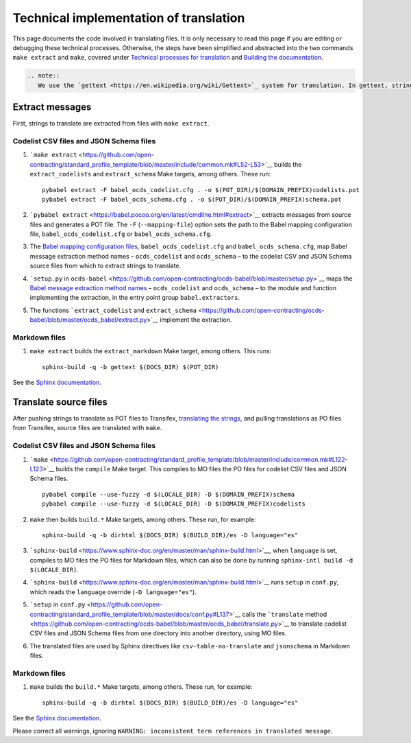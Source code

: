 Technical implementation of translation
=======================================

This page documents the code involved in translating files. It is only necessary to read this page if you are editing or debugging these technical processes. Otherwise, the steps have been simplified and abstracted into the two commands ``make extract`` and ``make``, covered under `Technical processes for translation <technical>`__ and `Building the documentation <../technical/build>`__.

.. code:: eval_rst

   .. note::
      We use the `gettext <https://en.wikipedia.org/wiki/Gettext>`_ system for translation. In gettext, strings to translate are referred to as 'messages', and messages are collected into 'domains', which correspond to POT files.

Extract messages
----------------

First, strings to translate are extracted from files with ``make extract``.

Codelist CSV files and JSON Schema files
~~~~~~~~~~~~~~~~~~~~~~~~~~~~~~~~~~~~~~~~

1. ```make extract`` <https://github.com/open-contracting/standard_profile_template/blob/master/include/common.mk#L52-L53>`__ builds the ``extract_codelists`` and ``extract_schema`` Make targets, among others. These run:

   ::

       pybabel extract -F babel_ocds_codelist.cfg . -o $(POT_DIR)/$(DOMAIN_PREFIX)codelists.pot
       pybabel extract -F babel_ocds_schema.cfg . -o $(POT_DIR)/$(DOMAIN_PREFIX)schema.pot

2. ```pybabel extract`` <https://babel.pocoo.org/en/latest/cmdline.html#extract>`__ extracts messages from source files and generates a POT file. The ``-F`` (``--mapping-file``) option sets the path to the Babel mapping configuration file, ``babel_ocds_codelist.cfg`` or ``babel_ocds_schema.cfg``.

3. The `Babel mapping configuration files <https://babel.pocoo.org/en/latest/messages.html#extraction-method-mapping-and-configuration>`__, ``babel_ocds_codelist.cfg`` and ``babel_ocds_schema.cfg``, map Babel message extraction method names – ``ocds_codelist`` and ``ocds_schema`` – to the codelist CSV and JSON Schema source files from which to extract strings to translate.

4. ```setup.py`` in ``ocds-babel`` <https://github.com/open-contracting/ocds-babel/blob/master/setup.py>`__ maps the `Babel message extraction method names <https://babel.pocoo.org/en/latest/messages.html#writing-extraction-methods>`__ – ``ocds_codelist`` and ``ocds_schema`` – to the module and function implementing the extraction, in the entry point group ``babel.extractors``.

5. The functions ```extract_codelist`` and ``extract_schema`` <https://github.com/open-contracting/ocds-babel/blob/master/ocds_babel/extract.py>`__ implement the extraction.

Markdown files
~~~~~~~~~~~~~~

1. ``make extract`` builds the ``extract_markdown`` Make target, among others. This runs:

   ::

       sphinx-build -q -b gettext $(DOCS_DIR) $(POT_DIR)

See the `Sphinx documentation <https://www.sphinx-doc.org/en/master/intl.html#sphinx-internationalization-details>`__.

Translate source files
----------------------

After pushing strings to translate as POT files to Transifex, `translating the strings <workflow>`__, and pulling translations as PO files from Transifex, source files are translated with ``make``.

.. _codelist-csv-files-and-json-schema-files-1:

Codelist CSV files and JSON Schema files
~~~~~~~~~~~~~~~~~~~~~~~~~~~~~~~~~~~~~~~~

1. ```make`` <https://github.com/open-contracting/standard_profile_template/blob/master/include/common.mk#L122-L123>`__ builds the ``compile`` Make target. This compiles to MO files the PO files for codelist CSV files and JSON Schema files.

   ::

       pybabel compile --use-fuzzy -d $(LOCALE_DIR) -D $(DOMAIN_PREFIX)schema
       pybabel compile --use-fuzzy -d $(LOCALE_DIR) -D $(DOMAIN_PREFIX)codelists

2. ``make`` then builds ``build.*`` Make targets, among others. These run, for example:

   ::

       sphinx-build -q -b dirhtml $(DOCS_DIR) $(BUILD_DIR)/es -D language="es"

3. ```sphinx-build`` <https://www.sphinx-doc.org/en/master/man/sphinx-build.html>`__, when ``language`` is set, compiles to MO files the PO files for Markdown files, which can also be done by running ``sphinx-intl build -d $(LOCALE_DIR)``.

4. ```sphinx-build`` <https://www.sphinx-doc.org/en/master/man/sphinx-build.html>`__ runs ``setup`` in ``conf.py``, which reads the ``language`` override (``-D language="es"``).

5. ```setup`` in ``conf.py`` <https://github.com/open-contracting/standard_profile_template/blob/master/docs/conf.py#L137>`__ calls the ```translate`` method <https://github.com/open-contracting/ocds-babel/blob/master/ocds_babel/translate.py>`__ to translate codelist CSV files and JSON Schema files from one directory into another directory, using MO files.

6. The translated files are used by Sphinx directives like ``csv-table-no-translate`` and ``jsonschema`` in Markdown files.

.. _markdown-files-1:

Markdown files
~~~~~~~~~~~~~~

1. ``make`` builds the ``build.*`` Make targets, among others. These run, for example:

   ::

       sphinx-build -q -b dirhtml $(DOCS_DIR) $(BUILD_DIR)/es -D language="es"

See the `Sphinx documentation <https://www.sphinx-doc.org/en/master/intl.html#sphinx-internationalization-details>`__.

Please correct all warnings, ignoring ``WARNING: inconsistent term references in translated message``.
